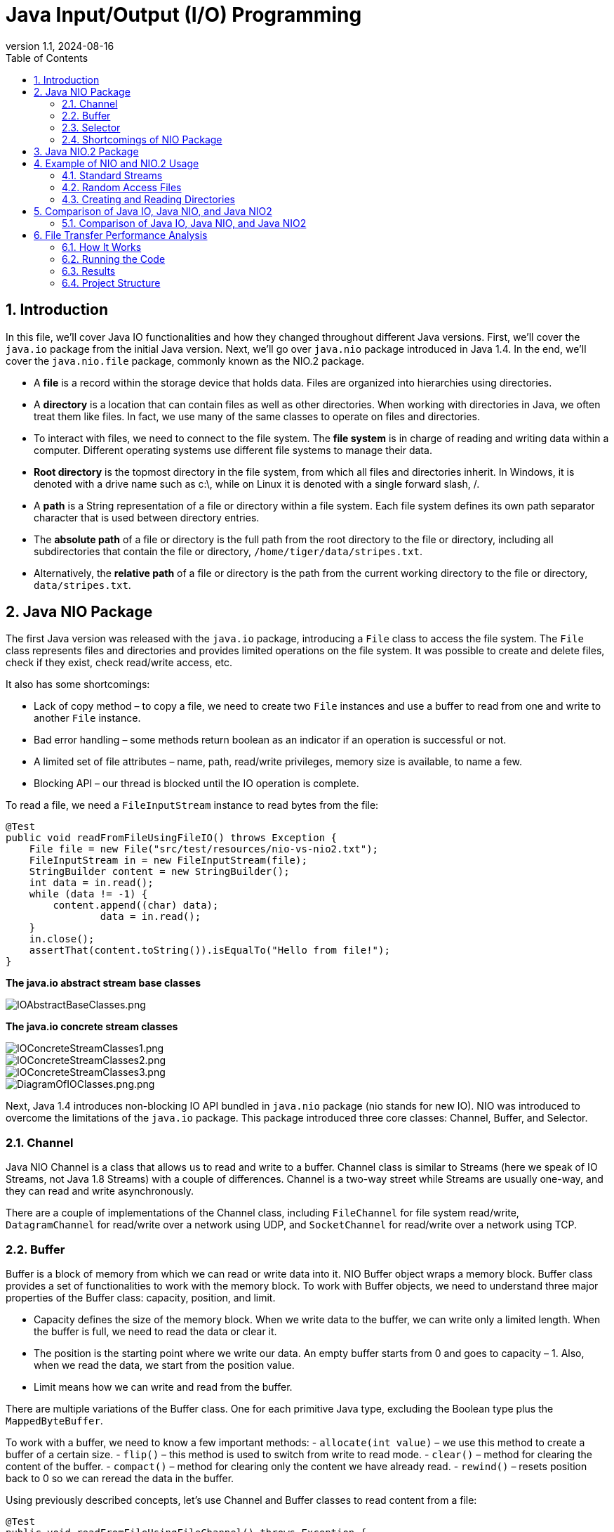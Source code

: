= Java Input/Output (I/O) Programming
:revnumber: 1.1
:revdate: 2024-08-16
:doctype: book
:toc: left
:sectnums:
:icons: font
:highlightjs-languages: java

== Introduction

In this file, we’ll cover Java IO functionalities and how they changed throughout different Java versions.
First, we’ll cover the `java.io` package from the initial Java version.
Next, we’ll go over `java.nio` package introduced in Java 1.4. In the end, we’ll cover the `java.nio.file` package, commonly known as the NIO.2 package.

* A *file* is a record within the storage device that holds data.
Files are organized into hierarchies using directories.
* A *directory* is a location that can contain files as well as other directories.
When working with directories in Java, we often treat them like files.
In fact, we use many of the same classes to operate on files and directories.
* To interact with files, we need to connect to the file system.
The *file system* is in charge of reading and writing data within a computer.
Different operating systems use different file systems to manage their data.
* *Root directory* is the topmost directory in the file system, from which all files and directories inherit.
In Windows, it is denoted with a drive name such as c:\, while on Linux it is denoted with a single forward slash, /.
* A *path* is a String representation of a file or directory within a file system.
Each file system defines its own path separator character that is used between directory entries.
* The *absolute path* of a file or directory is the full path from the root directory to the file or directory, including all subdirectories that contain the file or directory, `/home/tiger/data/stripes.txt`.
* Alternatively, the *relative path* of a file or directory is the path from the current working directory to the file or directory, `data/stripes.txt`.

== Java NIO Package

The first Java version was released with the `java.io` package, introducing a `File` class to access the file system.
The `File` class represents files and directories and provides limited operations on the file system.
It was possible to create and delete files, check if they exist, check read/write access, etc.

It also has some shortcomings:

* Lack of copy method – to copy a file, we need to create two `File` instances and use a buffer to read from one and write to another `File` instance.
* Bad error handling – some methods return boolean as an indicator if an operation is successful or not.
* A limited set of file attributes – name, path, read/write privileges, memory size is available, to name a few.
* Blocking API – our thread is blocked until the IO operation is complete.

To read a file, we need a `FileInputStream` instance to read bytes from the file:

[source,java]
----
@Test
public void readFromFileUsingFileIO() throws Exception {
    File file = new File("src/test/resources/nio-vs-nio2.txt");
    FileInputStream in = new FileInputStream(file);
    StringBuilder content = new StringBuilder();
    int data = in.read();
    while (data != -1) {
        content.append((char) data);
                data = in.read();
    }
    in.close();
    assertThat(content.toString()).isEqualTo("Hello from file!");
}
----

*The java.io abstract stream base classes*

image::resources%2FIOAbstractBaseClasses.png[IOAbstractBaseClasses.png,align="center"]

*The java.io concrete stream classes*

image::resources%2FIOConcreteStreamClasses1.png[IOConcreteStreamClasses1.png,align="center"]
image::resources%2FIOConcreteStreamClasses2.png[IOConcreteStreamClasses2.png,align="center"]
image::resources%2FIOConcreteStreamClasses3.png[IOConcreteStreamClasses3.png,align="center"]

image::resources%2FDiagramOfIOClasses.png[DiagramOfIOClasses.png.png,align="center"]

Next, Java 1.4 introduces non-blocking IO API bundled in `java.nio` package (nio stands for new IO).
NIO was introduced to overcome the limitations of the `java.io` package.
This package introduced three core classes: Channel, Buffer, and Selector.

=== Channel

Java NIO Channel is a class that allows us to read and write to a buffer.
Channel class is similar to Streams (here we speak of IO Streams, not Java 1.8 Streams) with a couple of differences.
Channel is a two-way street while Streams are usually one-way, and they can read and write asynchronously.

There are a couple of implementations of the Channel class, including `FileChannel` for file system read/write, `DatagramChannel` for read/write over a network using UDP, and `SocketChannel` for read/write over a network using TCP.

=== Buffer

Buffer is a block of memory from which we can read or write data into it.
NIO Buffer object wraps a memory block.
Buffer class provides a set of functionalities to work with the memory block.
To work with Buffer objects, we need to understand three major properties of the Buffer class: capacity, position, and limit.

* Capacity defines the size of the memory block.
When we write data to the buffer, we can write only a limited length.
When the buffer is full, we need to read the data or clear it.
* The position is the starting point where we write our data.
An empty buffer starts from 0 and goes to capacity – 1. Also, when we read the data, we start from the position value.
* Limit means how we can write and read from the buffer.

There are multiple variations of the Buffer class.
One for each primitive Java type, excluding the Boolean type plus the `MappedByteBuffer`.

To work with a buffer, we need to know a few important methods:
- `allocate(int value)` – we use this method to create a buffer of a certain size.
- `flip()` – this method is used to switch from write to read mode.
- `clear()` – method for clearing the content of the buffer.
- `compact()` – method for clearing only the content we have already read.
- `rewind()` – resets position back to 0 so we can reread the data in the buffer.

Using previously described concepts, let’s use Channel and Buffer classes to read content from a file:

[source,java]
----
@Test
public void readFromFileUsingFileChannel() throws Exception {
    RandomAccessFile file = new RandomAccessFile("src/test/resources/nio-vs-nio2.txt", "r");
    FileChannel channel = file.getChannel();
    StringBuilder content = new StringBuilder();
    ByteBuffer buffer = ByteBuffer.allocate(256);
    int bytesRead = channel.read(buffer);
    while (bytesRead != -1) {
        buffer.flip();
        while (buffer.hasRemaining()) {
            content.append((char) buffer.get());
        }
        buffer.clear();
                bytesRead = channel.read

                (buffer);
    }
    file.close();
    assertThat(content.toString()).isEqualTo("Hello from file!");
}
----

After initializing all required objects, we read from the channel into the buffer.
Next, in the while loop, we mark the buffer for reading using the `flip()` method and read one byte at a time, and append it to our result.
In the end, we clear the data and read another batch.

=== Selector

Java NIO Selector allows us to manage multiple channels with a single thread.
To use a selector object to monitor multiple channels, each channel instance must be in the non-blocking mode, and we must register it.
After channel registration, we get a `SelectionKey` object representing the connection between channel and selector.
When we have multiple channels connected to a selector, we can use the `select()` method to check how many channels are ready for use.
After calling the `select()` method, we can use `selectedKeys()` method to fetch all ready channels.

=== Shortcomings of NIO Package

The changes `java.nio` package introduced is more related to low-level data IO.
While they allowed non-blocking API, other aspects remained problematic:

* Limited support for symbolic links.
* Limited support for file attributes access.
* Missing better file system management tools.

== Java NIO.2 Package

Java 1.7 introduces new `java.nio.file` package, also known as NIO.2 package.
This package follows an asynchronous approach to non-blocking IO not supported in `java.nio` package.
The most significant changes are related to high-level file manipulation.
They are added with `Files`, `Path`, and `Paths` classes.
The most notable low-level change is the addition of `AsynchronousFileChannel` and `AsynchronousSocketChannel`.

`Path` object represents a hierarchical sequence of directories and file names separated by a delimiter.
The root component is furthest to the left, while the file is right.
This interface provides utility methods such as `getFileName()`, `getParent()`, etc.
The `Path` interface also provides `resolve` and `relativize` methods that help construct paths between different files.
`Paths` class is a set of static utility methods that receive String or URI to create `Path` instances.

*Path methods*

image::resources%2FPathMethods.png[PathMethods.png,align="center"]

`Files` class provides utility methods that use the previously described `Path` class and operate on files, directories, and symbolic links.
It also provides a way to read many file attributes using `readAttributes()` method.
The `Files` helper class is capable of interacting with real files and directories within the system.
Because of this, most of the methods throw an IOException if the path does not exist.
The `Files` class also replicates numerous methods found in the `java.io.File`, but often with a different name or list of parameters.

*Files methods*

image::resources%2FNIO2FilesMethods.png[NIO2FilesMethods.png,align="center"]

[source,java]
----
var b1 = Files.exists(Paths.get("/ostrich/feathers.png")); //checks whether a file exists
System.out.println("Path " + (b1 ? "Exists" : "Missing"));

var b2 = Files.exists(Paths.get("/ostrich")); //checks whether a directory exists
System.out.println("Path " + (b2 ? "Exists" : "Missing"));
----

In the end, let’s see how NIO.2 compares to previous IO versions when it comes to reading a file:

[source,java]
----
@Test
public void readFromFileUsingNIO2() throws Exception {
    List<String> strings = Files.readAllLines(Paths.get("src/test/resources/nio-vs-nio2.txt"));
    assertThat(strings.get(0)).isEqualTo("Hello from file!");
}
----

*NIO2 classes and interfaces relationship*

image::resources%2FNIO2ClassesAndInterfacesRelationship.png[NIO2ClassesAndInterfacesRelationship.png,align="center"]

== Example of NIO and NIO.2 Usage

=== Standard Streams

A program is often run from the command line and interacts with the user in the command line environment.
The Java platform supports this kind of interaction in two ways: through the Standard Streams and through the Console.

*Standard Streams* are a feature of many operating systems.
By default, they read input from the keyboard and write output to the display.
They also support I/O on files and between programs, but that feature is controlled by the command line interpreter, not the program.

The Java platform supports three Standard Streams: `Standard Input`, accessed through `System.in`; `Standard Output`, accessed through `System.out`; and `Standard Error`, accessed through `System.err`.
These objects are defined automatically and do not need to be opened.
Standard Output and Standard Error are both for output; having error output separately allows the user to divert regular output to a file and still be able to read error messages.
For more information, refer to the documentation for your command line interpreter.

You might expect the Standard Streams to be character streams, but, for historical reasons, they are byte streams.
System.out and System.err are defined as PrintStream objects.
Although it is technically a byte stream, PrintStream utilizes an internal character stream object to emulate many of the features of character streams.

By contrast, `System.in` is a byte stream with no character stream features.
To use Standard Input as a character stream, wrap `System.in in` `InputStreamReader`.

[source,bash]
----
InputStreamReader cin = new InputStreamReader(System.in);
----

=== Random Access Files

Random access files permit nonsequential, or random, access to a file's contents.
To access a file randomly, you open the file, seek a particular location, and read from or write to that file.

This functionality is possible with the SeekableByteChannel interface.
The SeekableByteChannel interface extends channel I/O with the notion of a current position.
Methods enable you to set or query the position, and you can then read the data from, or write the data to, that location.
The API consists of a few, easy to use, methods:

* position – Returns the channel's current position
* position(long) – Sets the channel's position
* read(ByteBuffer) – Reads bytes into the buffer from the channel
* write(ByteBuffer) – Writes bytes from the buffer to the channel
* truncate(long) – Truncates the file (or other entity) connected to the channel

Reading and Writing Files With Channel I/O shows that the Path.newByteChannel methods return an instance of a SeekableByteChannel.
On the default file system, you can use that channel as is, or you can cast it to a FileChannel giving you access to more advanced features, such as mapping a region of the file directly into memory for faster access, locking a region of the file, or reading and writing bytes from an absolute location without affecting the channel's current position.

The following code snippet opens a file for both reading and writing by using one of the newByteChannel methods.
The SeekableByteChannel that is returned is cast to a FileChannel.
Then, 12 bytes are read from the beginning of the file, and the string "I was here!" is written at that location.
The current position in the file is moved to the end, and the 12 bytes from the beginning are appended.
Finally, the string, "I was here!" is appended, and the channel on the file is closed.

[source,java]
----
String s = "I was here!\n";
byte data[] = s.getBytes();
ByteBuffer out = ByteBuffer.wrap(data);

ByteBuffer copy = ByteBuffer.allocate(12);

try (FileChannel fc = (FileChannel.open(file, READ, WRITE))) {
    // Read the first 12
    // bytes of the file.
    int nread;
    do {
        nread = fc.read(copy);
    } while (nread != -1 && copy.hasRemaining());

    // Write "I was here!" at the beginning of the file.
    fc.position(0);
    while (out.hasRemaining())
        fc.write(out);
    out.rewind();

    // Move to the end of the file.  Copy the first 12 bytes to
    // the end of the file.  Then write "I was here!" again.
    long length = fc.size();
    fc.position(length-1);
    copy.flip();
    while (copy.hasRemaining())
        fc.write(copy);
    while (out.hasRemaining())
        fc.write(out);
} catch (IOException x) {
    System.out.println("I/O Exception: " + x);
}
----

=== Creating and Reading Directories

Some of the methods previously discussed, such as delete, work on files, links and directories.
But how do you list all the directories at the top of a file system?
How do you list the contents of a directory or create a directory?

*Listing a File System's Root Directories*

You can list all the root directories for a file system by using the FileSystem.getRootDirectories method.
This method returns an Iterable, which enables you to use the enhanced for statement to iterate over all the root directories.

The following code snippet prints the root directories for the default file system:

[source,java]
----
Iterable<Path> dirs = FileSystems.getDefault().getRootDirectories();
for (Path name: dirs) {
System.err.println(name);
}
----

*Creating a Directory*

You can create a new directory by using the createDirectory(Path, FileAttribute&lt;?&gt;) method.
If you don't specify any FileAttributes, the new directory will have default attributes.
For example:

[source,java]
----
Path dir = ...;
Files.createDirectory(path);
----

The following code snippet creates a new directory on a POSIX file system that has specific permissions:

[source,java]
----
Set<PosixFilePermission> perms =
PosixFilePermissions.fromString("rwxr-x---");
FileAttribute<Set<PosixFilePermission>> attr =
PosixFilePermissions.asFileAttribute(perms);
Files.createDirectory(file, attr);
----

To create a directory several levels deep when one or more of the parent directories might not yet exist, you can use the convenience method, `createDirectories(Path, FileAttribute<?>)`.
As with the `createDirectory(Path, FileAttribute<?>)` method, you can specify an optional set of initial file attributes.
The following code snippet uses default attributes:

[source,java]
----
Files.createDirectories(Paths.get("foo/bar/test"));
----

The directories are created, as needed, from the top down.
In the `foo/bar/test` example, if the foo directory does not exist, it is created.
Next, the bar directory is created, if needed, and, finally, the test directory is created.

It is possible for this method to fail after creating some, but not all, of the parent directories.

The `createDirectory()` will create a directory and throw an exception if it already exists or the paths leading up to the directory do not exist.

The `createDirectories()` works just like the java.io.File method `mkdirs()`, in that it creates the target directory along with any nonexistent parent directories leading up to the path.
If all of the directories already exist, `createDirectories()` will simply complete without doing anything.
This is useful in situations where you want to ensure a directory exists and create it if it does not.

== Comparison of Java IO, Java NIO, and Java NIO2

Java IO is stream-based and provides a simple API for file and network operations.
Java NIO is buffer-based, offering higher performance through channels and buffers, and supports non-blocking I/O and multiplexing.
Java NIO2 extends NIO with additional features, including improved file handling and full support for asynchronous I/O.

=== Comparison of Java IO, Java NIO, and Java NIO2

|===
|Characteristic |Java IO |Java NIO |Java NIO2

|Main Approach |Stream-based |Buffer-based |Extension of NIO with additional features
|Key Components |InputStream, OutputStream, Reader, Writer |Channels, Buffers, Selectors |Path, Files, AsynchronousFileChannel
|File Handling |File class |FileChannel with ByteBuffer |Improved file handling with Path and Files classes
|Asynchronous I/O |Not supported |Partial support through Selectors |Full support through AsynchronousFileChannel
|Performance |Lower compared to NIO |Higher due to the use of buffers and channels |Similar to NIO, but with additional features
|Ease of Use |Simple and straightforward API |More complex API, requires understanding of buffers and channels |Improved API, makes working with the file system easier
|Multiplexing |Not supported |Supported through Selectors |Not directly applicable, but asynchronous operations allow efficient handling of multiple tasks
|Usage Examples |Simple file read/write, network connections |Non-blocking I/O, scalable network applications |Asynchronous file read/write, improved file system handling
|Release Time &amp; Version |Java 1.0 |Java 1.4 (New I/O) |Java 7 (NIO.2)
|Use Cases |Simple file operations, network I/O |High-performance network applications, scalable I/O |Asynchronous file I/O, improved file system handling
|Error Handling |Limited error handling, boolean return values |More comprehensive error handling, exceptions |Improved error handling, exceptions, and file attributes
|===

*Comparison of java.io.File and NIO.2 methods*

image::resources%2FIOFileAndNIO2Methods1.png[IOFileAndNIO2Methods1.png,align="center"]
image::resources%2FIOFileAndNIO2Methods2.png[IOFileAndNIO2Methods2.png,align="center"]

== File Transfer Performance Analysis

This project is designed to investigate the performance of IO and NIO methods for file transfer in Java.
It consists of a server (`FileReceiver`) and a client (`FileSender`) that can transfer files using both IO and NIO techniques.

=== How It Works

* The `FileReceiver` server listens on two ports (8080 and 8081 by default) and accepts files sent by the client.
One port is dedicated to NIO-based file transfer, and the other is for IO-based transfer.
* The `FileSender` client sends a large file (1 GB by default) to the server using both IO and NIO methods.
The file is sent twice: once to each port.
* After receiving the files, the server calculates the time taken for each transfer method and generates a bar chart comparing the performance of IO and NIO.

=== Running the Code

==== Running the Code in IntelliJ IDEA

. *Import the Project:*
* Copy this project to your local machine.
* Open IntelliJ IDEA and select "Open or Import."
* Navigate to the project directory and select the `pom.xml` file.
Click "Open" to import the Maven project.
. *Run the SendReceiveRunner:*
* Right-click on the `SendReceiveRunner` class in the Project Explorer and select "Run 'SendReceiveRunner.main()'." This will start both the server and client locally.
. *Run the Client and Server Separately (Client-Server Setup):*
* *Server:* Right-click on the `FileReceiver` class and select "Run 'FileReceiver.main()'." Make sure the server's firewall allows incoming connections on the ports used (8080 and 8081 by default).
* *Client:* Modify the `server.address` property in the `filesender.properties` file to the IP address of the server machine.
Right-click on the `FileSender` class and select "Run 'FileSender.main()'."

==== Customizing the File Size

The size of the file to be transferred can be changed in the `FileSender.java` file.
Look for the following line:

[source,java]
----
long size = 1024 * 1024 * 1024; // 1 GB
----

==== Running the Code in CLI

*Locally*

. *Start the Server:*

** Open a terminal and navigate to the project directory.
** Compile and run the `FileReceiver` class:
`java javac src/main/java/com/example/FileReceiver.java java -cp src/main/java com.example.FileReceiver `
. *Start the Client:*

** Open another terminal and navigate to the project directory.
** Compile and run the `FileSender` class:
`java javac src/main/java/com/example/FileSender.java java -cp src/main/java com.example.FileSender `

==== Client-Server Setup in a Local Network

. *On the Server Machine:*

** Follow the same steps as in the local setup to start the server.
** Make sure the server's firewall allows incoming connections on the ports used (8080 and 8081 by default).
. *On the Client Machine:*

** Modify the `server.address` property in the `filesender.properties` file to the IP address of the server machine.
** Follow the same steps as in the local setup to start the client.

=== Results

After both transfers are complete, the server will display the time takenThe chart illustrates the time required for IO and NIO file transfers for a 1 GB file.
As the data transfer volume increases, the time differences between the NIO and IO methods become more aligned. for each method and save a bar chart comparing the performance.
The chart will be saved as `chart_<file_size>.png` in the project directory.

image::project%2Fserver-io%2Fchart_1024.png[chart_1024.png,align="center"]

The chart shows the time taken for IO and NIO file transfers for a 1 KB file.
The NIO method is significantly faster than the IO method, especially for larger files.

image::project%2Fserver-io%2Fchart_1048576.png[chart_1048576.png,align="center"]

The chart shows the time taken for IO and NIO file transfers for a 1 MB file.
The NIO method is significantly faster than the IO method, especially for larger files.

image::project%2Fserver-io%2Fchart_1073741824.png[chart_1073741824.png,align="center"]

The chart illustrates the time required for IO and NIO file transfers for a 1 GB file.
As the data transfer volume increases, the time differences between the NIO and IO methods become more aligned.

=== Project Structure

[source,bash]
----
.
├── src
│   └── main
│       └── java
│           └── com
│               └── example
│                   ├── FileReceiver.java
│                   ├── FileSender.java
│                   └── SendReceiveRunner.java
│       └── resources
│           ├── filereceiver.properties
│           └── filesender.properties
├── chart_1024.png
├── chart_1048576.png
├── chart_1073741824.png
├── pom.xml
----